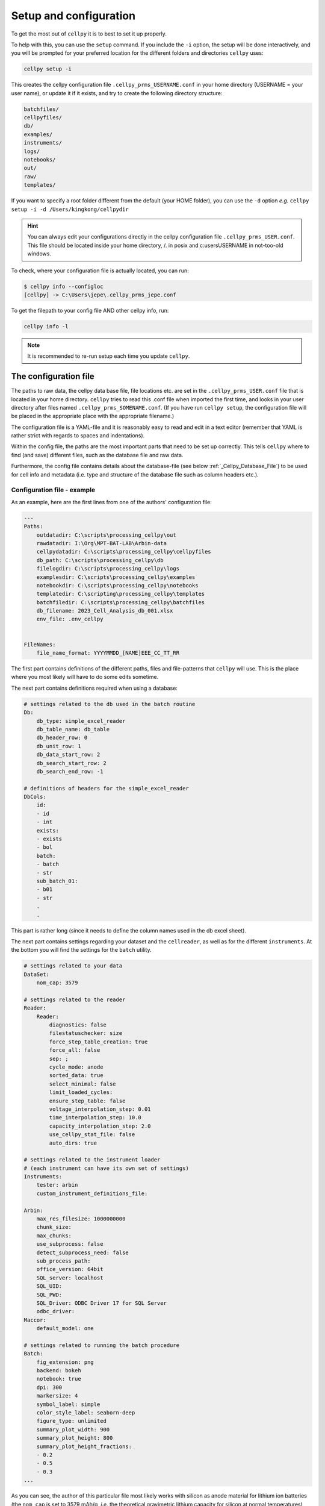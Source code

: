 ============
Setup and configuration
============

To get the most out of ``cellpy`` it is to best to set it up properly.

To help with this, you can use the ``setup`` command. If you include
the  ``-i`` option, the setup will be done interactively, and you will
be prompted for your preferred location for the different folders and
directories ``cellpy`` uses:

.. code-block:: shell

    cellpy setup -i

This creates the cellpy configuration file ``.cellpy_prms_USERNAME.conf``
in your home directory (USERNAME = your user name), or update it if it exists,
and try to create the following directory structure:

.. code-block:: shell

    batchfiles/
    cellpyfiles/
    db/
    examples/
    instruments/
    logs/
    notebooks/
    out/
    raw/
    templates/


If you want to specify a root folder different from the default (your HOME
folder), you can use the ``-d`` option *e.g.*
``cellpy setup -i -d /Users/kingkong/cellpydir``


.. hint:: You can always edit your configurations directly in the cellpy configuration
   file ``.cellpy_prms_USER.conf``. This file should be located inside your
   home directory, /. in posix and c:\users\USERNAME in not-too-old windows.

To check, where your configuration file is actually located, you can run:

.. code-block:: shell

    $ cellpy info --configloc
    [cellpy] -> C:\Users\jepe\.cellpy_prms_jepe.conf

To get the filepath to your config file AND other cellpy info, run:

.. code-block:: console

    cellpy info -l

.. note::

    It is recommended to re-run setup each time you update ``cellpy``.


The configuration file
----------------------
The paths to raw data, the cellpy data base file, file locations etc. are set in
the ``.cellpy_prms_USER.conf`` file that is located in your home directory.
``cellpy`` tries to read this .conf file when imported the first time,
and looks in your user directory after files named ``.cellpy_prms_SOMENAME.conf``.
(If you have run ``cellpy setup``, the configuration file will be placed in
the appropriate place with the appropriate filename.)

The configuration file is a YAML-file and it is reasonably easy to read and edit
in a text editor (remember that YAML is rather strict with regards to spaces and
indentations).

Within the config file, the paths are the most important parts that need to
be set up correctly. This tells ``cellpy`` where to find (and save) different files,
such as the database file and raw data.

Furthermore, the config file contains details about the database-file
(see below :ref:`_Cellpy_Database_File`) to be used for cell info and metadata
(i.e. type and structure of the database file such as column headers etc.).


Configuration file - example
.............................

As an example, here are the first lines
from one of the authors' configuration file:

.. code-block:: yaml

    ---
    Paths:
        outdatadir: C:\scripts\processing_cellpy\out
        rawdatadir: I:\Org\MPT-BAT-LAB\Arbin-data
        cellpydatadir: C:\scripts\processing_cellpy\cellpyfiles
        db_path: C:\scripts\processing_cellpy\db
        filelogdir: C:\scripts\processing_cellpy\logs
        examplesdir: C:\scripts\processing_cellpy\examples
        notebookdir: C:\scripts\processing_cellpy\notebooks
        templatedir: C:\scripting\processing_cellpy\templates
        batchfiledir: C:\scripts\processing_cellpy\batchfiles
        db_filename: 2023_Cell_Analysis_db_001.xlsx
        env_file: .env_cellpy


    FileNames:
        file_name_format: YYYYMMDD_[NAME]EEE_CC_TT_RR


The first part contains definitions of the different paths, files and file-patterns
that ``cellpy`` will use. This is the place where you most likely will have to do
some edits sometime.

The next part contains definitions required when using a database:

.. code-block:: yaml

    # settings related to the db used in the batch routine
    Db:
        db_type: simple_excel_reader
        db_table_name: db_table
        db_header_row: 0
        db_unit_row: 1
        db_data_start_row: 2
        db_search_start_row: 2
        db_search_end_row: -1

    # definitions of headers for the simple_excel_reader
    DbCols:
        id:
        - id
        - int
        exists:
        - exists
        - bol
        batch:
        - batch
        - str
        sub_batch_01:
        - b01
        - str
        .
        .


This part is rather long (since it needs to define the column names used in the db excel sheet).

The next part contains settings regarding your dataset and the ``cellreader``, as well as for
the different ``instruments``. At the bottom you will find the settings for the ``batch`` utility.

.. code-block:: yaml

    # settings related to your data
    DataSet:
        nom_cap: 3579

    # settings related to the reader
    Reader:
        Reader:
            diagnostics: false
            filestatuschecker: size
            force_step_table_creation: true
            force_all: false
            sep: ;
            cycle_mode: anode
            sorted_data: true
            select_minimal: false
            limit_loaded_cycles:
            ensure_step_table: false
            voltage_interpolation_step: 0.01
            time_interpolation_step: 10.0
            capacity_interpolation_step: 2.0
            use_cellpy_stat_file: false
            auto_dirs: true

    # settings related to the instrument loader
    # (each instrument can have its own set of settings)
    Instruments:
        tester: arbin
        custom_instrument_definitions_file:

    Arbin:
        max_res_filesize: 1000000000
        chunk_size:
        max_chunks:
        use_subprocess: false
        detect_subprocess_need: false
        sub_process_path:
        office_version: 64bit
        SQL_server: localhost
        SQL_UID:
        SQL_PWD:
        SQL_Driver: ODBC Driver 17 for SQL Server
        odbc_driver:
    Maccor:
        default_model: one

    # settings related to running the batch procedure
    Batch:
        fig_extension: png
        backend: bokeh
        notebook: true
        dpi: 300
        markersize: 4
        symbol_label: simple
        color_style_label: seaborn-deep
        figure_type: unlimited
        summary_plot_width: 900
        summary_plot_height: 800
        summary_plot_height_fractions:
        - 0.2
        - 0.5
        - 0.3
    ...

As you can see, the author of this particular file most likely works with
silicon as anode material for lithium ion
batteries (the ``nom_cap`` is set to 3579 mAh/g, *i.e.* the theoretical
gravimetric lithium capacity for silicon at normal temperatures) and is using windows.


.. _Cellpy_Database_File:

The 'database' file
-------------------
The database file should contain information (cell name, type, mass loading etc.)
on your cells (as specified in the config file), so that ``cellpy`` can find and
link the test data to the provided metadata.

The database file is also useful when working with the ``cellpy`` batch routine.


How the configuration parameters are set and read
-------------------------------------------------

When ``cellpy`` is imported, a default set of parameters is set.
Then it tries to read the parameters from your .conf file
(located in your user directory). If successful,
the parameters set in your .conf file will over-ride the default.

The parameters are stored in the module ``cellpy.parameters.prms``.

If you would like to change some of the settings during your script
(or in your ``jupyter notebook``), *e.g.* if you
want to use the ``cycle_mode`` option "cathode" instead of the
default "anode", then import the prms class and set new
values:

.. code-block:: python

    from cellpy import parameters.prms

    # Changing cycle_mode to cathode
    prms.Reader.cycle_mode = 'cathode'

    # Changing delimiter to  ',' (used when saving .csv files)
    prms.Reader.sep = ','

    # Changing the default folder for processed (output) data
    prms.Paths.outdatadir = 'experiment01/processed_data'
